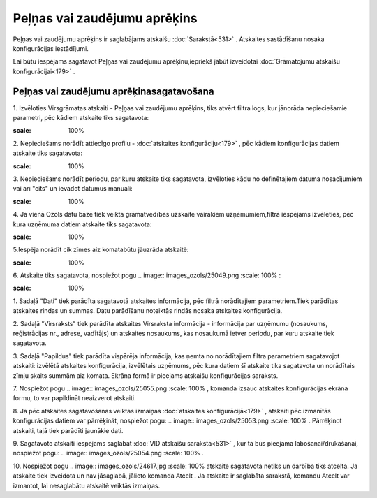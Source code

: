.. 556 Peļņas vai zaudējumu aprēķins********************************* 


Peļņas vai zaudējumu aprēķins ir saglabājams atskaišu
:doc:`Sarakstā<531>` . Atskaites sastādīšanu nosaka konfigurācijas
iestādījumi.



Lai būtu iespējams sagatavot Peļņas vai zaudējumu aprēķinu,iepriekš
jābūt izveidotai :doc:`Grāmatojumu atskaišu konfigurācijai<179>` .



Peļņas vai zaudējumu aprēķinasagatavošana
+++++++++++++++++++++++++++++++++++++++++



1. Izvēloties Virsgrāmatas atskaiti - Peļņas vai zaudējumu aprēķins,
tiks atvērt filtra logs, kur jānorāda nepieciešamie parametri, pēc
kādiem atskaite tiks sagatavota:



.. image:: images_ozols/25062.png
:scale: 100%




2. Nepieciešams norādīt attiecīgo profilu - :doc:`atskaites
konfigurāciju<179>` , pēc kādiem konfigurācijas datiem atskaite tiks
sagatavota:



.. image:: images_ozols/25063.png
:scale: 100%




3. Nepieciešams norādīt periodu, par kuru atskaite tiks sagatavota,
izvēloties kādu no definētajiem datuma nosacījumiem vai arī "cits" un
ievadot datumus manuāli:



.. image:: images_ozols/25046.png
:scale: 100%


4. Ja vienā Ozols datu bāzē tiek veikta grāmatvedības uzskaite
vairākiem uzņēmumiem,filtrā iespējams izvēlēties, pēc kura uzņēmuma
datiem atskaite tiks sagatavota:



.. image:: images_ozols/25047.png
:scale: 100%




5.Iespēja norādīt cik zīmes aiz komatabūtu jāuzrāda atskaitē:



.. image:: images_ozols/25048.png
:scale: 100%




6. Atskaite tiks sagatavota, nospiežot pogu .. image::
images_ozols/25049.png
:scale: 100%
:



.. image:: images_ozols/25064.png
:scale: 100%




1. Sadaļā "Dati" tiek parādīta sagatavotā atskaites informācija, pēc
filtrā norādītajiem parametriem.Tiek parādītas atskaites rindas un
summas. Datu parādīšanu noteiktās rindās nosaka atskaites
konfigurācija.

2. Sadaļā "Virsraksts" tiek parādīta atskaites Virsraksta informācija
- informācija par uzņēmumu (nosaukums, reģistrācijas nr., adrese,
vadītājs) un atskaites nosaukums, kas nosaukumā ietver periodu, par
kuru atskaite tiek sagatavota.

3. Sadaļā "Papildus" tiek parādīta vispārēja informācija, kas ņemta no
norādītajiem filtra parametriem sagatavojot atskaiti: izvēlētā
atskaites konfigurācija, izvēlētais uzņēmums, pēc kura datiem šī
atskaite tika sagatavota un norādītais zīmju skaits summām aiz komata.
Ekrāna formā ir pieejams atskaišu konfigurācijas saraksts.



7. Nospiežot pogu .. image:: images_ozols/25055.png
:scale: 100%
, komanda izsauc atskaites konfigurācijas ekrāna formu, to var
papildināt neaizverot atskaiti.



8. Ja pēc atskaites sagatavošanas veiktas izmaiņas :doc:`atskaites
konfigurācijā<179>` , atskaiti pēc izmanītās konfigurācijas datiem var
pārrēķināt, nospiežot pogu: .. image:: images_ozols/25053.png
:scale: 100%
. Pārrēķinot atskaiti, tajā tiek parādīti jaunākie dati.

9. Sagatavoto atskaiti iespējams saglabāt :doc:`VID atskaišu
sarakstā<531>` , kur tā būs pieejama labošanai/drukāšanai, nospiežot
pogu: .. image:: images_ozols/25054.png
:scale: 100%
.



10. Nospiežot pogu .. image:: images_ozols/24617.jpg
:scale: 100%
atskaite sagatavota netiks un darbība tiks atcelta. Ja atskaite tiek
izveidota un nav jāsaglabā, jālieto komanda Atcelt . Ja atskaite ir
saglabāta sarakstā, komandu Atcelt var izmantot, lai nesaglabātu
atskaitē veiktās izmaiņas.

 
